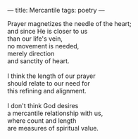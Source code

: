 :PROPERTIES:
:ID:       486EC24F-BD46-4D92-BA78-1E0C91BF0C5B
:SLUG:     mercantile
:END:
---
title: Mercantile
tags: poetry
---

#+BEGIN_VERSE
Prayer magnetizes the needle of the heart;
and since He is closer to us
than our life's vein,
no movement is needed,
merely direction
and sanctity of heart.

I think the length of our prayer
should relate to our need for
this refining and alignment.

I don't think God desires
a mercantile relationship with us,
where count and length
are measures of spiritual value.
#+END_VERSE
